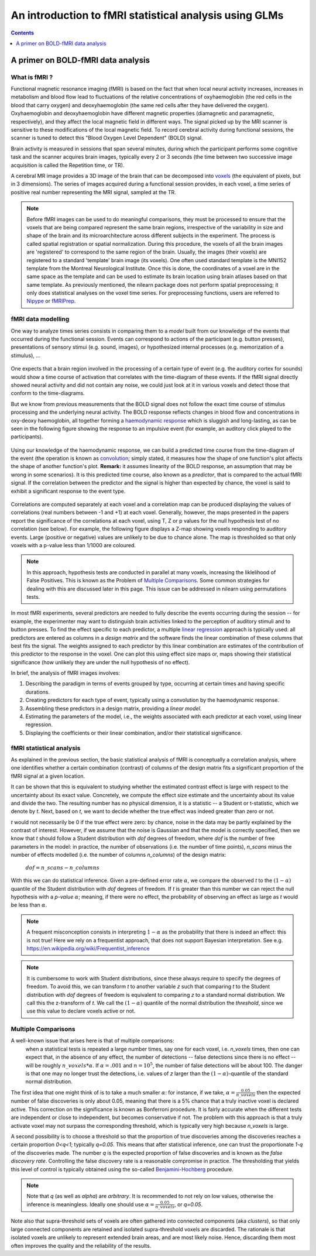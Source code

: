 .. _glm_intro:

=======================================================
An introduction to fMRI statistical analysis using GLMs
=======================================================

.. contents:: **Contents**
    :local:
    :depth: 1


A primer on BOLD-fMRI data analysis
===================================

What is fMRI ?
--------------

Functional magnetic resonance imaging (fMRI) is based on the fact that when local neural activity increases, increases in metabolism and blood flow lead to fluctuations of the relative concentrations of oxyhaemoglobin (the red cells in the blood that carry oxygen) and deoxyhaemoglobin (the same red cells after they have delivered the oxygen). Oxyhaemoglobin and deoxyhaemoglobin have different magnetic properties (diamagnetic and paramagnetic, respectively), and they affect the local magnetic field in different ways. The signal picked up by the MRI scanner is sensitive to these modifications of the local magnetic field. To record cerebral activity during functional sessions, the scanner is tuned to detect this "Blood Oxygen Level Dependent" (BOLD) signal.

Brain activity is measured in sessions that span several minutes, during which the participant performs some cognitive task and the scanner acquires brain images, typically every 2 or 3 seconds (the time between two successive image acquisition is called the Repetition time, or TR).

A cerebral MR image provides a 3D image of the brain that can be decomposed into `voxels`_ (the equivalent of pixels, but in 3 dimensions). The series of images acquired during a functional session provides, in each voxel, a time series of positive real number representing the MRI signal, sampled at the TR.

.. _voxels: https://en.wikipedia.org/wiki/Voxel

.. note::

  Before fMRI images can be used to do meaningful comparisons, they must be processed to ensure that the voxels that are being compared represent the same brain regions, irrespective of the variability in size and shape of the brain and its microarchitecture across different subjects in the experiment. The process is called spatial registration or spatial normalization. During this procedure, the voxels of all the brain images are 'registered' to correspond to the same region of the brain. Usually, the images (their voxels) are registered to a standard 'template' brain image (its voxels). One often used standard template is the MNI152 template from the Montreal Neurological Institute. Once this is done, the coordinates of a voxel are in the same space as the template and can be used to estimate its brain location using brain atlases based on that same template. As previously mentioned, the nilearn package does not perform spatial preprocessing; it only does statistical analyses on the voxel time series. For preprocessing functions, users are referred to `Nipype <https://nipype.readthedocs.io/en/latest/>`_ or `fMRIPrep <https://fmriprep.readthedocs.io/en/stable/>`_.

fMRI data modelling
-------------------

One way to analyze times series consists in comparing them to a *model* built from our knowledge of the events that occurred during the functional session. Events can correspond to actions of the participant (e.g. button presses), presentations of sensory stimui (e.g. sound, images), or hypothesized internal processes (e.g. memorization of a stimulus), ...


  .. figure:: ../images/stimulation-time-diagram.png


One expects that a brain region involved in the processing of a certain type of event (e.g. the auditory cortex for sounds) would show a time course of activation that correlates with the time-diagram of these events. If the fMRI signal directly showed neural activity and did not contain any noise, we could just look at it in various voxels and detect those that conform to the time-diagrams.

But we know from previous measurements that the BOLD signal does not follow the exact time course of stimulus processing and the underlying neural activity. The BOLD response reflects changes in blood flow and concentrations in oxy-deoxy haemoglobin, all together forming a `haemodynamic response`_ which is sluggish and long-lasting, as can be seen in the following figure showing the response to an impulsive event (for example, an auditory click played to the participants).

.. figure:: ../images/spm_iHRF.png

Using our knowledge of the haemodynamic response, we can build a predicted time course from the time-diagram of the event (the operation is known as  `convolution`_; simply stated, it measures how the shape of one function's plot affects the shape of another function's plot. **Remark:** it assumes linearity of the BOLD response, an assumption that may be wrong in some scenarios). It is this predicted time course, also known as a *predictor*, that is compared to the actual fMRI signal. If the correlation between the predictor and the signal is higher than expected by chance, the voxel is said to exhibit a significant response to the event type.


.. _haemodynamic response: https://en.wikipedia.org/wiki/Haemodynamic_response
.. _convolution: https://en.wikipedia.org/wiki/Convolution


.. figure:: ../images/time-course-and-model-fit-in-a-voxel.png

Correlations are computed separately at each voxel and a correlation map can be produced displaying  the values of correlations (real numbers between -1 and +1) at each voxel. Generally, however, the maps presented in the papers report the significance of the correlations at each voxel, using T, Z or p values for the null hypothesis test of no correlation (see below). For example, the following figure displays a Z-map showing voxels responding to auditory events. Large (positive or negative) values are unlikely to be due to chance alone. The map is thresholded so that only voxels with a p-value less than 1/1000 are coloured.


.. note::

    In this approach, hypothesis tests are conducted in parallel at many voxels, increasing the liklelihood of False Positives. This is known as the Problem of `Multiple Comparisons`_. Some common strategies for dealing with this are discussed later in this page. This issue can be addressed in nilearn using permutations tests.


.. figure:: ../images/example-spmZ_map.png


In most fMRI experiments, several predictors are needed to fully describe the events occurring during the session -- for example, the experimenter may want to distinguish brain activities linked to the perception of auditory stimuli and to button presses. To find the effect specific to each predictor, a multiple  `linear regression`_ approach is typically used: all predictors are entered as columns in a *design matrix* and the software finds the linear combination of these columns that best fits the signal. The weights assigned to each predictor by this linear combination are estimates of the contribution of this predictor to the response in the voxel. One can plot this using effect size maps or, maps showing their statistical significance (how unlikely they are under the null hypothesis of no effect).


.. _linear regression: https://en.wikipedia.org/wiki/Linear_regression

In brief, the analysis of fMRI images involves:

1. Describing the paradigm in terms of events grouped by type, occurring at certain times and having specific durations.
2. Creating predictors for each type of event, typically using a convolution by the haemodynamic response.
3. Assembling these predictors in a design matrix, providing a *linear model*.
4. Estimating the parameters of the model, i.e., the weights associated with each predictor at each voxel, using linear regression.
5. Displaying the coefficients or their linear combination, and/or their statistical significance.


fMRI statistical analysis
-------------------------

As explained in the previous section, the basic statistical analysis of fMRI is conceptually a correlation analysis, where one identifies whether a certain combination (contrast) of columns of the design matrix fits a significant proportion of the fMRI signal at a given location.

It can be shown that this is equivalent to studying whether the estimated contrast effect is large with respect to the uncertainty about its exact value. Concretely, we compute the effect size estimate and the uncertainty about its value and divide the two. The resulting number has no physical dimension, it is a statistic -- a Student or t-statistic, which we denote by `t`. Next, based on `t`, we want to decide whether the true effect was indeed greater than zero or not.

`t` would not necessarily be 0 if the true effect were zero: by chance, noise in the data may be partly explained by the contrast of interest. However, if we assume that the noise is Gaussian and that the model is correctly specified, then we know that `t` should follow a Student distribution with `dof` degrees of freedom, where `dof` is the number of free parameters in the model: in practice, the number of observations (i.e. the number of time points), `n_scans` minus the number of effects modelled (i.e. the number of columns `n_columns`) of the design matrix:

 :math:`dof = n\_scans - n\_columns`

With this we can do statistical inference. Given a pre-defined error rate :math:`\alpha`, we compare the observed `t` to the :math:`(1-\alpha)` quantile of the Student distribution with `dof` degrees of freedom. If `t` is greater than this number we can reject the null hypothesis with a *p-value* :math:`\alpha`; meaning, if there were no effect, the probability of observing an effect as large as `t` would be less than :math:`\alpha`.

  .. figure:: ../images/student.png

.. note::

  A frequent misconception consists in interpreting :math:`1- \alpha` as the probability that there is indeed an effect: this is not true! Here we rely on a frequentist approach, that does not support Bayesian interpretation. See e.g. https://en.wikipedia.org/wiki/Frequentist_inference


.. note::

  It is cumbersome to work with Student distributions, since these always require to specify the degrees of freedom. To avoid this, we can transform `t` to another variable `z` such that comparing `t` to the Student distribution with `dof` degrees of freedom is equivalent to comparing `z` to a standard normal distribution. We call this the z-transform of `t`. We call the :math:`(1-\alpha)` quantile of the normal distribution the *threshold*, since we use this value to declare voxels active or not.


.. _Multiple comparisons:

Multiple Comparisons
--------------------

A well-known issue that arises here is that of multiple comparisons:
 when a statistical tests is repeated a large number times, say one for each voxel, i.e. `n_voxels` times, then one can expect that, in the absence of any effect, the number of detections -- false detections since there is no effect -- will be roughly :math:`n\_voxels*\alpha`. If :math:`\alpha=.001` and :math:`n=10^5`, the number of false detections will be about 100. The danger is that one may no longer trust the detections, i.e. values of `z` larger than the :math:`(1-\alpha)`-quantile of the standard normal distribution.

The first idea that one might think of is to take a much smaller :math:`\alpha`: for instance, if we take, :math:`\alpha=\frac{0.05}{n\_voxels}` then the expected number of false discoveries is only about 0.05, meaning that there is a 5% chance that a truly inactive voxel is declared active. This correction on the significance is known as Bonferroni procedure. It is fairly accurate when the different tests are independent or close to independent, but becomes conservative if not. The problem with this approach is that a truly activate voxel may not surpass the corresponding threshold, which is typically very high because `n_voxels` is large.

A second possibility is to choose a threshold so that the proportion of true discoveries among the discoveries reaches a certain proportion `0<q<1`; typically `q=0.05`. This means that after statistical inference, one can trust the proportionate `1-q` of the discoveries made. The number `q` is the expected proportion of false discoveries and is known as the *false discovery rate*. Controlling the false discovery rate is a reasonable compromise in practice. The thresholding that yields this level of control is typically obtained using the so-called `Benjamini-Hochberg <http://www.math.tau.ac.il/~ybenja/MyPapers/benjamini_hochberg1995.pdf>`_ procedure.

.. note::

  Note that `q` (as well as `\alpha`) are *arbitrary*. It is recommended to not rely on low values, otherwise the inference is meaningless. Ideally one should use :math:`\alpha=\frac{0.05}{n\_voxels}`, or `q=0.05`.


Note also that supra-threshold sets of voxels are often gathered into connected components (aka *clusters*), so that only large connected components are retained and isolated supra-threshold voxels are discarded. The rationale is that isolated voxels are unlikely to represent extended brain areas, and are most likely noise. Hence, discarding them most often improves the quality and the reliability of the results.
